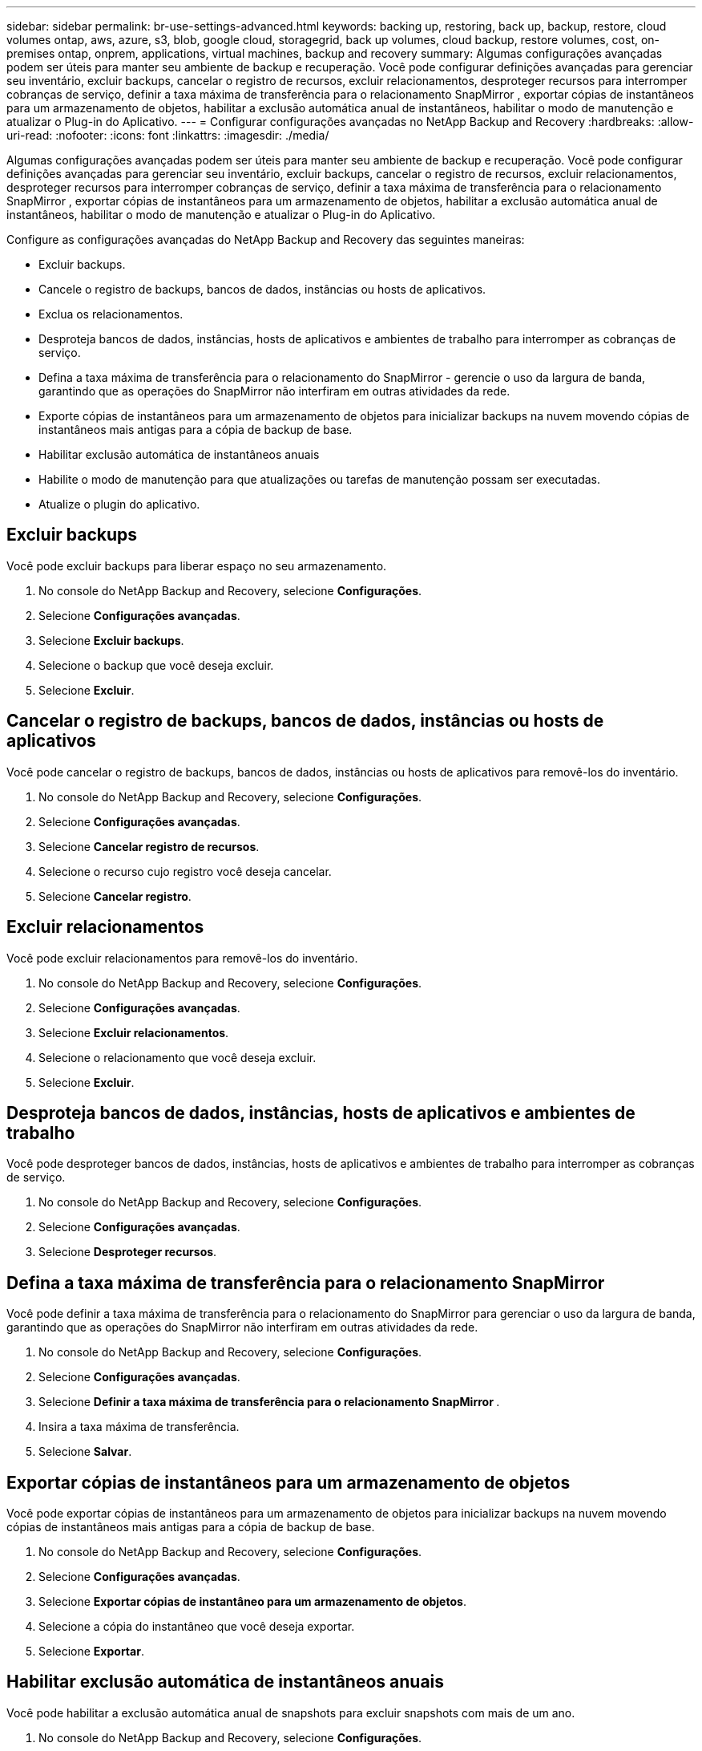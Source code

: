 ---
sidebar: sidebar 
permalink: br-use-settings-advanced.html 
keywords: backing up, restoring, back up, backup, restore, cloud volumes ontap, aws, azure, s3, blob, google cloud, storagegrid, back up volumes, cloud backup, restore volumes, cost, on-premises ontap, onprem, applications, virtual machines, backup and recovery 
summary: Algumas configurações avançadas podem ser úteis para manter seu ambiente de backup e recuperação.  Você pode configurar definições avançadas para gerenciar seu inventário, excluir backups, cancelar o registro de recursos, excluir relacionamentos, desproteger recursos para interromper cobranças de serviço, definir a taxa máxima de transferência para o relacionamento SnapMirror , exportar cópias de instantâneos para um armazenamento de objetos, habilitar a exclusão automática anual de instantâneos, habilitar o modo de manutenção e atualizar o Plug-in do Aplicativo. 
---
= Configurar configurações avançadas no NetApp Backup and Recovery
:hardbreaks:
:allow-uri-read: 
:nofooter: 
:icons: font
:linkattrs: 
:imagesdir: ./media/


[role="lead"]
Algumas configurações avançadas podem ser úteis para manter seu ambiente de backup e recuperação.  Você pode configurar definições avançadas para gerenciar seu inventário, excluir backups, cancelar o registro de recursos, excluir relacionamentos, desproteger recursos para interromper cobranças de serviço, definir a taxa máxima de transferência para o relacionamento SnapMirror , exportar cópias de instantâneos para um armazenamento de objetos, habilitar a exclusão automática anual de instantâneos, habilitar o modo de manutenção e atualizar o Plug-in do Aplicativo.

Configure as configurações avançadas do NetApp Backup and Recovery das seguintes maneiras:

* Excluir backups.
* Cancele o registro de backups, bancos de dados, instâncias ou hosts de aplicativos.
* Exclua os relacionamentos.
* Desproteja bancos de dados, instâncias, hosts de aplicativos e ambientes de trabalho para interromper as cobranças de serviço.
* Defina a taxa máxima de transferência para o relacionamento do SnapMirror - gerencie o uso da largura de banda, garantindo que as operações do SnapMirror não interfiram em outras atividades da rede.
* Exporte cópias de instantâneos para um armazenamento de objetos para inicializar backups na nuvem movendo cópias de instantâneos mais antigas para a cópia de backup de base.
* Habilitar exclusão automática de instantâneos anuais
* Habilite o modo de manutenção para que atualizações ou tarefas de manutenção possam ser executadas.
* Atualize o plugin do aplicativo.




== Excluir backups

Você pode excluir backups para liberar espaço no seu armazenamento.

. No console do NetApp Backup and Recovery, selecione **Configurações**.
. Selecione **Configurações avançadas**.
. Selecione **Excluir backups**.
. Selecione o backup que você deseja excluir.
. Selecione **Excluir**.




== Cancelar o registro de backups, bancos de dados, instâncias ou hosts de aplicativos

Você pode cancelar o registro de backups, bancos de dados, instâncias ou hosts de aplicativos para removê-los do inventário.

. No console do NetApp Backup and Recovery, selecione **Configurações**.
. Selecione **Configurações avançadas**.
. Selecione **Cancelar registro de recursos**.
. Selecione o recurso cujo registro você deseja cancelar.
. Selecione **Cancelar registro**.




== Excluir relacionamentos

Você pode excluir relacionamentos para removê-los do inventário.

. No console do NetApp Backup and Recovery, selecione **Configurações**.
. Selecione **Configurações avançadas**.
. Selecione **Excluir relacionamentos**.
. Selecione o relacionamento que você deseja excluir.
. Selecione **Excluir**.




== Desproteja bancos de dados, instâncias, hosts de aplicativos e ambientes de trabalho

Você pode desproteger bancos de dados, instâncias, hosts de aplicativos e ambientes de trabalho para interromper as cobranças de serviço.

. No console do NetApp Backup and Recovery, selecione **Configurações**.
. Selecione **Configurações avançadas**.
. Selecione **Desproteger recursos**.




== Defina a taxa máxima de transferência para o relacionamento SnapMirror

Você pode definir a taxa máxima de transferência para o relacionamento do SnapMirror para gerenciar o uso da largura de banda, garantindo que as operações do SnapMirror não interfiram em outras atividades da rede.

. No console do NetApp Backup and Recovery, selecione **Configurações**.
. Selecione **Configurações avançadas**.
. Selecione **Definir a taxa máxima de transferência para o relacionamento SnapMirror **.
. Insira a taxa máxima de transferência.
. Selecione **Salvar**.




== Exportar cópias de instantâneos para um armazenamento de objetos

Você pode exportar cópias de instantâneos para um armazenamento de objetos para inicializar backups na nuvem movendo cópias de instantâneos mais antigas para a cópia de backup de base.

. No console do NetApp Backup and Recovery, selecione **Configurações**.
. Selecione **Configurações avançadas**.
. Selecione **Exportar cópias de instantâneo para um armazenamento de objetos**.
. Selecione a cópia do instantâneo que você deseja exportar.
. Selecione **Exportar**.




== Habilitar exclusão automática de instantâneos anuais

Você pode habilitar a exclusão automática anual de snapshots para excluir snapshots com mais de um ano.

. No console do NetApp Backup and Recovery, selecione **Configurações**.
. Selecione **Configurações avançadas**.
. Selecione **Ativar exclusão automática de instantâneos anuais**.
. Selecione **Ativar**.




== Habilitar modo de manutenção

Você pode habilitar o modo de manutenção para que atualizações ou tarefas de manutenção possam ser executadas.

. No console do NetApp Backup and Recovery, selecione **Configurações**.
. Selecione **Configurações avançadas**.
. Selecione **Ativar modo de manutenção**.
. Selecione **Ativar**.




== Atualizar o plugin do aplicativo

Você pode atualizar o Plugin do Aplicativo para garantir que os recursos mais recentes estejam disponíveis.

. No console do NetApp Backup and Recovery, selecione **Configurações**.
. Selecione **Configurações avançadas**.
. Selecione **Atualizar o plugin do aplicativo**.
. Selecione **Atualizar**.

